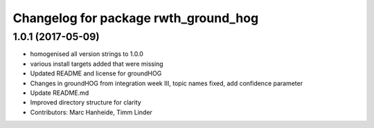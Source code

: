 ^^^^^^^^^^^^^^^^^^^^^^^^^^^^^^^^^^^^^
Changelog for package rwth_ground_hog
^^^^^^^^^^^^^^^^^^^^^^^^^^^^^^^^^^^^^

1.0.1 (2017-05-09)
------------------
* homogenised all version strings to 1.0.0
* various install targets added that were missing
* Updated README and license for groundHOG
* Changes in groundHOG from integration week III, topic names fixed, add confidence parameter
* Update README.md
* Improved directory structure for clarity
* Contributors: Marc Hanheide, Timm Linder
